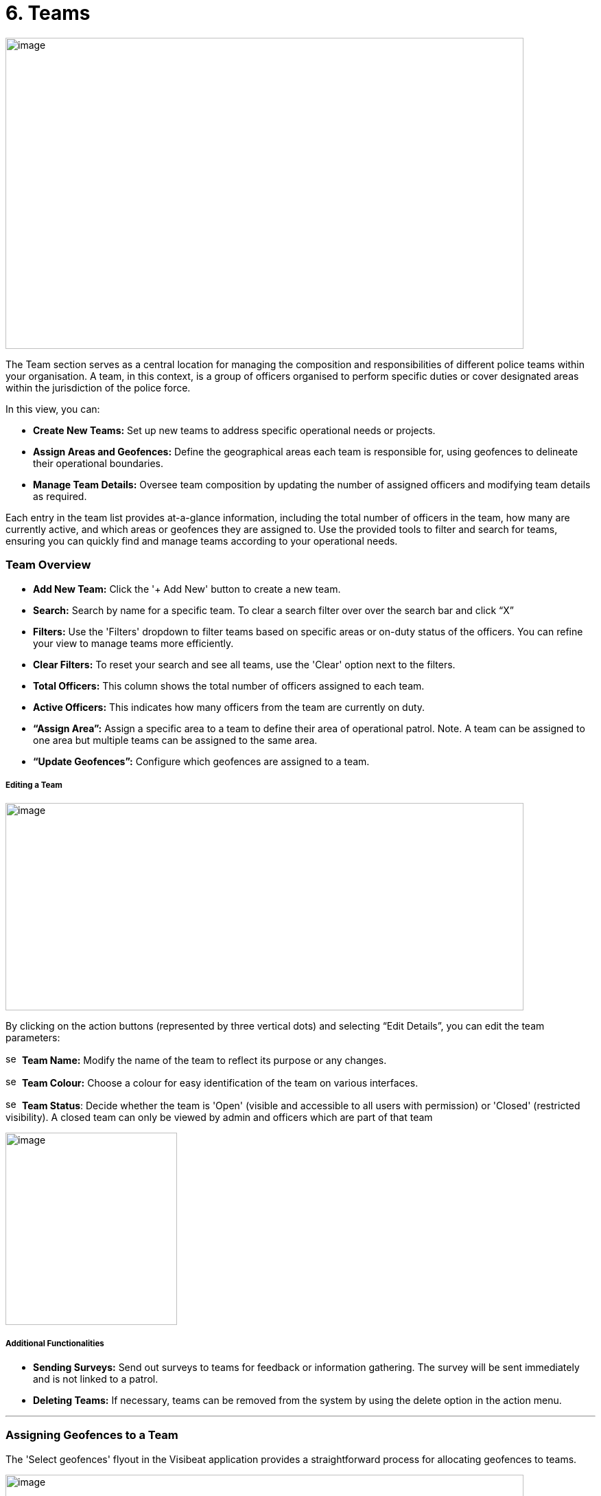 [[teams]]
= 6. Teams

{blank}

image:./media/media/image40.png[image,width=755,height=453,role="image-custom"]

{blank}

The Team section serves as a central location for managing the
composition and responsibilities of different police teams within your
organisation. A team, in this context, is a group of officers organised
to perform specific duties or cover designated areas within the
jurisdiction of the police force.

In this view, you can:


* *Create New Teams:* Set up new teams to address specific operational
needs or projects.

* *Assign Areas and Geofences:* Define the geographical areas each
team is responsible for, using geofences to delineate their
operational boundaries.

* *Manage Team Details:* Oversee team composition by updating the
number of assigned officers and modifying team details as required.


Each entry in the team list provides at-a-glance information, including
the total number of officers in the team, how many are currently active,
and which areas or geofences they are assigned to. Use the provided
tools to filter and search for teams, ensuring you can quickly find and
manage teams according to your operational needs.


=== Team Overview

* *Add New Team:* Click the '+ Add New' button to create a new team.

* *Search:* Search by name for a specific team. To clear a search filter over over the search bar and click “X”

* *Filters:* Use the 'Filters' dropdown to filter teams based on specific areas or on-duty status of the officers. You can refine your view to manage teams more efficiently.

* *Clear Filters:* To reset your search and see all teams, use the 'Clear' option next to the filters.

* *Total Officers:* This column shows the total number of officers assigned to each team.

* *Active Officers:* This indicates how many officers from the team are currently on duty.

* *“Assign Area”:* Assign a specific area to a team to define their area of operational patrol. Note. A team can be assigned to one  area but multiple teams can be assigned to the same area.

* *“Update Geofences”:* Configure which geofences are assigned to a
team.

<<<

===== Editing a Team

image:./media/media/image41.png[image,width=755,height=302,role="image-custom"]

{blank}

By clicking on the action buttons (represented by three vertical dots)
and selecting “Edit Details”, you can edit the team parameters:


image:./media/icon/1.svg[selcting officer, 16, 16]&#160; *Team Name:* Modify the name of the team to reflect its purpose or
any changes.

image:./media/icon/2.svg[selcting officer, 16, 16]&#160; *Team Colour:* Choose a colour for easy identification of the team
on various interfaces.

image:./media/icon/3.svg[selcting officer, 16, 16]&#160; *Team Status*: Decide whether the team is 'Open' (visible and
accessible to all users with permission) or 'Closed' (restricted
visibility). A closed team can only be viewed by admin and officers
which are part of that team

image:./media/media/image42.png[image,width=250,height=280,role="image-custom"]


===== Additional Functionalities

* *Sending Surveys:* Send out surveys to teams for feedback or
information gathering. The survey will be sent immediately and is not
linked to a patrol.

* *Deleting Teams:* If necessary, teams can be removed from the system
by using the delete option in the action menu.

'''

=== Assigning Geofences to a Team

The 'Select geofences' flyout in the Visibeat application provides a
straightforward process for allocating geofences to teams.

{blank}

image:./media/media/image43.png[image,width=755,height=415,role="image-custom"]

{blank}

image:./media/icon/1.svg[selcting officer, 16, 16]&#160; Access the Geofence Flyout by clicking the 'Update geofences'.

image:./media/icon/2.svg[selcting officer, 16, 16]&#160; or by selecting the name of an already assigned geofence next to a
team's listing.

{blank}

image:./media/media/image44.png[image,width=755,height=377,role="image-custom"]

{blank}

===== Navigating the Geofence List

image:./media/icon/1.svg[selcting officer, 16, 16]&#160; *Search Functionality:* Use the search bar to find geofences by name
quickly. This is useful when you know the specific geofences you wish
to assign.

image:./media/icon/2.svg[selcting officer, 16, 16]&#160; *Filter Options:* Click on the filter dropdown to display geofences
by their status:

*  *All:* View all geofences.
*  *Assigned:* View geofences that are already assigned to teams.
*  *Available:* View geofences that are not yet assigned and available for you to allocate to your team.

Selection: Tick the checkboxes next to each geofence name to select or
deselect them for assignment.

===== Assigning and Saving

* After making your selections, review the total count of selected
geofences indicated at the bottom of the flyout image:./media/icon/3.svg[selcting officer, 16, 16].

* To finalise the assignment of geofences to your team, click the
'Save' button. It's essential to save to apply any changes you've
made.

===== Additional Tips

* *Inactive Geofences:* Geofences labelled as 'Inactive' are not
currently in use. Assigning inactive geofences is still possible but
be aware they will not be used during an officer patrol.

* *Bulk Selection:* You can select multiple geofences at once if
needed for the team's operations. For contiguous bulk selection of
geofences, click the first geofence in your range, hold down the
'Shift' key, and then click the last geofence; all geofences between
them will be selected.

* *Review Changes:* Before saving, double-check the selected geofences
to ensure that they align with the team's responsibilities and
operational needs.

<<<

=== Bulk Actions for Team Management

{blank}

image:./media/media/image45.png[image,width=680,height=491,role="image-custom"]

{blank}

You can also perform actions on multiple teams simultaneously. This
feature streamlines processes such as sending surveys or deleting teams.

===== Selecting Teams for Bulk Actions

* To select teams, click on the checkboxes next to each team's name.

* As you select teams, notice the counter at the bottom of the screen
will update to reflect the number of teams selected.

* If you wish to select all teams, use the 'Select all' checkbox at
the bottom left corner of the list.

===== Performing Bulk Actions

* *Send Survey:* To send a survey to multiple teams, select the desired
teams and click the 'Send Survey' button located in the bottom
toolbar. You will be prompted to choose the survey that will be
distributed to the selected teams.

* *Delete:* If you need to remove one or more teams from the system,
select the teams and then click the 'Delete' button. Please use this
function with caution, as deleting a team is irreversible and will
remove all associated data from the system.

===== Additional Notes

* Only users with the appropriate permissions can send surveys and
delete teams. Refer to the roles and permissions matrix to understand
which user roles have these capabilities.

* When sending surveys, you can track responses and engagement from
the 'Surveys' and 'Responses' sections.

Use these bulk action tools to efficiently manage team-related tasks,
saving time and ensuring consistency across multiple teams.
